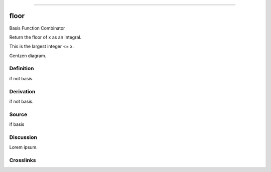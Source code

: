 --------------

floor
^^^^^^^

Basis Function Combinator

Return the floor of x as an Integral.

This is the largest integer <= x.

Gentzen diagram.


Definition
~~~~~~~~~~

if not basis.


Derivation
~~~~~~~~~~

if not basis.


Source
~~~~~~~~~~

if basis


Discussion
~~~~~~~~~~

Lorem ipsum.


Crosslinks
~~~~~~~~~~

